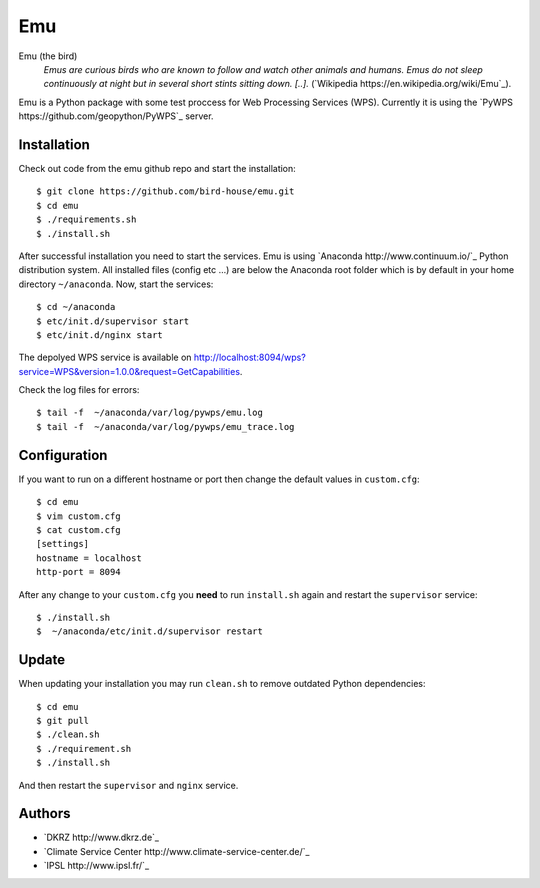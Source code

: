 Emu
===

Emu (the bird)
  *Emus are curious birds who are known to follow and watch other animals and humans. Emus do not sleep continuously at night but in several short stints sitting down. [..].* (`Wikipedia https://en.wikipedia.org/wiki/Emu`_).


Emu is a Python package with some test proccess for  Web Processing Services (WPS). Currently it is using the `PyWPS https://github.com/geopython/PyWPS`_ server.

Installation
------------

Check out code from the emu github repo and start the installation::

   $ git clone https://github.com/bird-house/emu.git
   $ cd emu
   $ ./requirements.sh
   $ ./install.sh


After successful installation you need to start the services. Emu is using `Anaconda http://www.continuum.io/`_ Python distribution system. All installed files (config etc ...) are below the Anaconda root folder which is by default in your home directory ``~/anaconda``. Now, start the services::

   $ cd ~/anaconda
   $ etc/init.d/supervisor start
   $ etc/init.d/nginx start

The depolyed WPS service is available on http://localhost:8094/wps?service=WPS&version=1.0.0&request=GetCapabilities.

Check the log files for errors::

   $ tail -f  ~/anaconda/var/log/pywps/emu.log
   $ tail -f  ~/anaconda/var/log/pywps/emu_trace.log

Configuration
-------------

If you want to run on a different hostname or port then change the default values in ``custom.cfg``::

   $ cd emu
   $ vim custom.cfg
   $ cat custom.cfg
   [settings]
   hostname = localhost
   http-port = 8094

After any change to your ``custom.cfg`` you **need** to run ``install.sh`` again and restart the ``supervisor`` service::

  $ ./install.sh
  $  ~/anaconda/etc/init.d/supervisor restart


Update
------

When updating your installation you may run ``clean.sh`` to remove outdated Python dependencies::

   $ cd emu
   $ git pull
   $ ./clean.sh
   $ ./requirement.sh
   $ ./install.sh

And then restart the ``supervisor`` and ``nginx`` service.


Authors
-------

* `DKRZ http://www.dkrz.de`_
* `Climate Service Center http://www.climate-service-center.de/`_
* `IPSL http://www.ipsl.fr/`_



